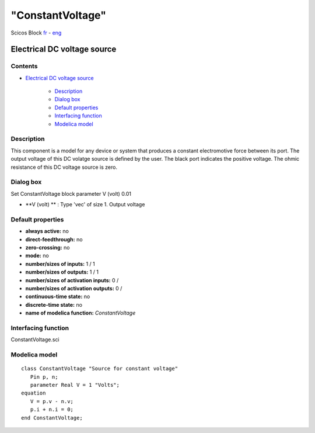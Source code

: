 ====
"ConstantVoltage"
====


Scicos Block
`fr`_ - `eng`_



Electrical DC voltage source
----------------------------




Contents
~~~~~~~~


+ `Electrical DC voltage source`_

    + `Description`_
    + `Dialog box`_
    + `Default properties`_
    + `Interfacing function`_
    + `Modelica model`_




Description
~~~~~~~~~~~

This component is a model for any device or system that produces a
constant electromotive force between its port. The output voltage of
this DC volatge source is defined by the user. The black port
indicates the positive voltage. The ohmic resistance of this DC
voltage source is zero.


Dialog box
~~~~~~~~~~
Set ConstantVoltage block parameter V (volt) 0.01


+ **V (volt) ** : Type 'vec' of size 1. Output voltage




Default properties
~~~~~~~~~~~~~~~~~~


+ **always active:** no
+ **direct-feedthrough:** no
+ **zero-crossing:** no
+ **mode:** no
+ **number/sizes of inputs:** 1 / 1
+ **number/sizes of outputs:** 1 / 1
+ **number/sizes of activation inputs:** 0 /
+ **number/sizes of activation outputs:** 0 /
+ **continuous-time state:** no
+ **discrete-time state:** no
+ **name of modelica function:** *ConstantVoltage*




Interfacing function
~~~~~~~~~~~~~~~~~~~~
ConstantVoltage.sci


Modelica model
~~~~~~~~~~~~~~


::

    class ConstantVoltage "Source for constant voltage"
       Pin p, n;
       parameter Real V = 1 "Volts";
    equation
       V = p.v - n.v;
       p.i + n.i = 0;
    end ConstantVoltage;






.. _Default properties: ://./scicos/ConstantVoltage.htm#SECTION00023000000000000000
.. _Modelica model: ://./scicos/ConstantVoltage.htm#SECTION00025000000000000000
.. _eng: ://./scicos/./ConstantVoltage.htm
.. _fr: ://./scicos/../../fr/scicos/ConstantVoltage.htm
.. _Interfacing function: ://./scicos/ConstantVoltage.htm#SECTION00024000000000000000
.. _Electrical DC voltage source: ://./scicos/ConstantVoltage.htm#SECTION00010000000000000000
.. _Dialog box: ://./scicos/ConstantVoltage.htm#SECTION00022000000000000000
.. _Description: ://./scicos/ConstantVoltage.htm#SECTION00021000000000000000


